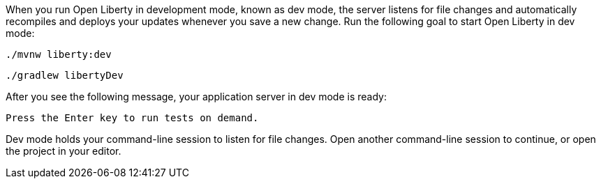 When you run Open Liberty in development mode, known as dev mode, the server listens for file changes and automatically recompiles and 
deploys your updates whenever you save a new change. Run the following goal to start Open Liberty in dev mode:

[source, role="maven_section command"]
----
./mvnw liberty:dev
----

[source, role="gradle_section command"]
----
./gradlew libertyDev
----

After you see the following message, your application server in dev mode is ready:

[role="no_copy"]
----
Press the Enter key to run tests on demand.
----

Dev mode holds your command-line session to listen for file changes. Open another command-line session to continue, 
or open the project in your editor.
